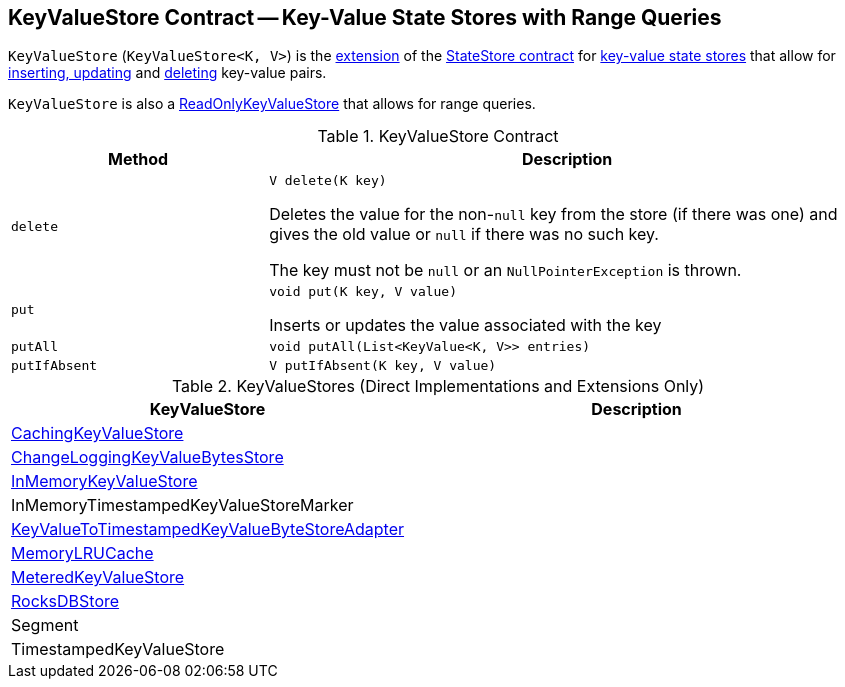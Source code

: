 == [[KeyValueStore]] KeyValueStore Contract -- Key-Value State Stores with Range Queries

`KeyValueStore` (`KeyValueStore<K, V>`) is the <<contract, extension>> of the <<kafka-streams-StateStore.adoc#, StateStore contract>> for <<implementations, key-value state stores>> that allow for <<put, inserting, updating>> and <<delete, deleting>> key-value pairs.

`KeyValueStore` is also a <<kafka-streams-ReadOnlyKeyValueStore.adoc#, ReadOnlyKeyValueStore>> that allows for range queries.

[[contract]]
.KeyValueStore Contract
[cols="30m,70",options="header",width="100%"]
|===
| Method
| Description

| delete
a| [[delete]]

[source, java]
----
V delete(K key)
----

Deletes the value for the non-``null`` key from the store (if there was one) and gives the old value or `null` if there was no such key.

The key must not be `null` or an `NullPointerException` is thrown.

| put
a| [[put]]

[source, java]
----
void put(K key, V value)
----

Inserts or updates the value associated with the key

| putAll
a| [[putAll]]

[source, java]
----
void putAll(List<KeyValue<K, V>> entries)
----

| putIfAbsent
a| [[putIfAbsent]]

[source, java]
----
V putIfAbsent(K key, V value)
----

|===

[[implementations]]
.KeyValueStores (Direct Implementations and Extensions Only)
[cols="30,70",options="header",width="100%"]
|===
| KeyValueStore
| Description

| <<kafka-streams-internals-CachingKeyValueStore.adoc#, CachingKeyValueStore>>
| [[CachingKeyValueStore]]

| <<kafka-streams-internals-ChangeLoggingKeyValueBytesStore.adoc#, ChangeLoggingKeyValueBytesStore>>
| [[ChangeLoggingKeyValueBytesStore]]

| <<kafka-streams-internals-InMemoryKeyValueStore.adoc#, InMemoryKeyValueStore>>
| [[InMemoryKeyValueStore]]

| InMemoryTimestampedKeyValueStoreMarker
| [[InMemoryTimestampedKeyValueStoreMarker]]

| <<kafka-streams-internals-KeyValueToTimestampedKeyValueByteStoreAdapter.adoc#, KeyValueToTimestampedKeyValueByteStoreAdapter>>
| [[KeyValueToTimestampedKeyValueByteStoreAdapter]]

| <<kafka-streams-internals-MemoryLRUCache.adoc#, MemoryLRUCache>>
| [[MemoryLRUCache]]

| <<kafka-streams-internals-MeteredKeyValueStore.adoc#, MeteredKeyValueStore>>
| [[MeteredKeyValueStore]]

| <<kafka-streams-internals-RocksDBStore.adoc#, RocksDBStore>>
| [[RocksDBStore]]

| Segment
| [[Segment]]

| TimestampedKeyValueStore
| [[TimestampedKeyValueStore]]

|===
